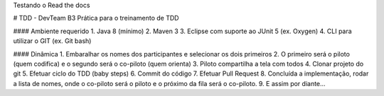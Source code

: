 Testando o Read the docs

# TDD - DevTeam B3
Prática para o treinamento de TDD


#### Ambiente requerido
1. Java 8 (mínimo)
2. Maven 3
3. Eclipse com suporte ao JUnit 5 (ex. Oxygen)
4. CLI para utilizar o GIT (ex. Git bash)


#### Dinâmica
1. Embaralhar os nomes dos participantes e selecionar os dois primeiros
2. O primeiro será o piloto (quem codifica) e o segundo será o co-piloto (quem orienta)
3. Piloto compartilha a tela com todos
4. Clonar projeto do git
5. Efetuar ciclo do TDD (baby steps)
6. Commit do código
7. Efetuar Pull Request
8. Concluída a implementação, rodar a lista de nomes, onde o co-piloto será o piloto e o próximo da fila será o co-piloto.
9. E assim por diante... 
